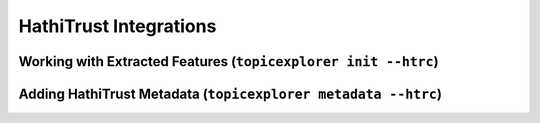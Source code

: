 HathiTrust Integrations
=========================

Working with Extracted Features (``topicexplorer init --htrc``)
-----------------------------------------------------------------


Adding HathiTrust Metadata (``topicexplorer metadata --htrc``)
----------------------------------------------------------------



